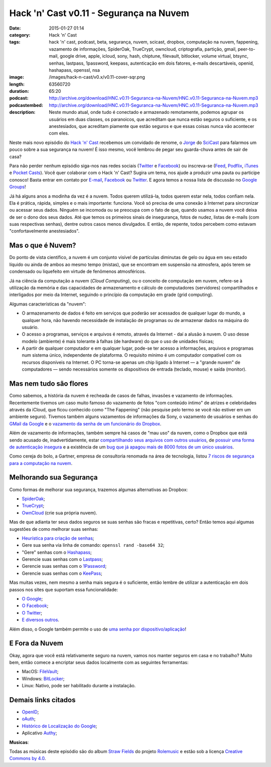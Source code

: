 Hack 'n' Cast v0.11 - Segurança na Nuvem
########################################
:date: 2015-01-27 01:14
:category: Hack 'n' Cast
:tags: hack 'n' cast, podcast, beta, segurança, nuvem, scicast, dropbox, computação na nuvem, fappening, vazamento de informações, SpiderOak, TrueCrypt, owncloud, criptografia, partição, gmail, peer-to-mail, google drive, apple, icloud, sony, hash, chiptune, filevault, bitlocker, volume virtual, btsync, senhas, lastpass, 1password, keepass, autenticação em dois fatores, e-mails descartáveis, openid, hashapass, openssl, nsa
:image: /images/hack-n-cast/v0.x/v0.11-cover-sqr.png
:length: 63560720
:duration: 65:20
:podcast: http://archive.org/download/HNC.v0.11-Seguranca-na-Nuvem/HNC.v0.11-Seguranca-na-Nuvem.mp3
:podcastembed: http://archive.org/download/HNC.v0.11-Seguranca-na-Nuvem/HNC.v0.11-Seguranca-na-Nuvem.mp3
:description: Neste mundo atual, onde tudo é conectado e armazenado remotamente, podemos agrupar os usuários em duas classes, os paranoicos, que acreditam que nunca estão seguros o suficiente, e os anestesiados, que acreditam piamente que estão seguros e que essas coisas nunca vão acontecer com eles.

Neste mais novo episódio do `Hack 'n' Cast`_ recebemos um convidado de renome, o `Jorge`_ do `SciCast`_ para falarmos um pouco sobre a sua segurança na nuvem! É isso mesmo, você lembrou de pegar seu guarda-chuva antes de sair de casa?

.. image:: {filename}/images/hack-n-cast/v0.x/v0.11-cover-wide.png
        :target: {filename}/images/hack-n-cast/v0.x/v0.11-cover-wide.png
        :alt: Hack 'n' Cast v0.11 - Segurança na Nuvem
        :align: center

Para não perder nenhum episódio siga-nos nas redes sociais (`Twitter`_ e `Facebook`_) ou inscreva-se (`Feed`_, `Podflix`_, `iTunes`_ e `Pocket Casts`_). Você quer colaborar com o Hack 'n' Cast? Sugira um tema, nos ajude a produzir uma pauta ou participe conosco! Basta entrar em contato por `E-mail`_, `Facebook`_ ou `Twitter`_. E agora temos a nossa lista de discussão no `Google Groups`_!

.. more

Já há alguns anos a modinha da vez é a nuvem. Todos querem utilizá-la, todos querem estar nela, todos confiam nela. Ela é prática, rápida, simples e o mais importante: funciona. Você só precisa de uma conexão à Internet para sincronizar ou acessar seus dados. Ninguém se incomoda ou se preocupa com o fato de que, quando usamos a nuvem você deixa de ser o dono dos seus dados. Até que temos os primeiros sinais de insegurança, fotos de nudez, listas de e-mails (com suas respectivas senhas), dentre outros casos menos divulgados. E então, de repente, todos percebem como estavam "confortavelmente anestesiados".

.. podcast:: HNC.v0.11-Seguranca-na-Nuvem
        :rss: http://feeds.feedburner.com/hack-n-cast
        :itunes: https://itunes.apple.com/br/podcast/hack-n-cast/id884916846

Mas o que é Nuvem?
------------------

Do ponto de vista científico, a nuvem é um conjunto visível de partículas diminutas de gelo ou água em seu estado líquido ou ainda de ambos ao mesmo tempo (mistas), que se encontram em suspensão na atmosfera, após terem se condensado ou liquefeito em virtude de fenômenos atmosféricos.

Já na ciência da computação a nuvem (*Cloud Computing*), ou o conceito de computação em nuvem, refere-se à utilização da memória e das capacidades de armazenamento e cálculo de computadores (servidores) compartilhados e interligados por meio da Internet, seguindo o princípio da computação em grade (grid computing).

Algumas características da "nuvem":

* O armazenamento de dados é feito em serviços que poderão ser acessados de qualquer lugar do mundo, a qualquer hora, não havendo necessidade de instalação de programas ou de armazenar dados na máquina do usuário.

* O acesso a programas, serviços e arquivos é remoto, através da Internet - daí a alusão à nuvem. O uso desse modelo (ambiente) é mais tolerante à falhas (de hardware) do que o uso de unidades físicas;

* A partir de qualquer computador e em qualquer lugar, pode-se ter acesso a informações, arquivos e programas num sistema único, independente de plataforma. O requisito mínimo é um computador compatível com os recursos disponíveis na Internet. O PC torna-se apenas um chip ligado à Internet — a "grande nuvem" de computadores — sendo necessários somente os dispositivos de entrada (teclado, mouse) e saída (monitor).


Mas nem tudo são flores
-----------------------

Como sabemos, a história da nuvem é recheada de casos de falhas, invasões e vazamento de informações. Recentemente tivemos um caso muito famoso do vazamento de fotos "com conteúdo íntimo" de atrizes e celebridades através da iCloud, que ficou conhecido como "The Fappening" (não pesquise pelo termo se você não estiver em um ambiente seguro). Tivemos também alguns vazamentos de informações da Sony, o vazamento de usuários e senhas do `GMail da Google`_ e o `vazamento da senha de um funcionário do Dropbox`_.


Além de vazamento de informações, também sempre há casos de "mau uso" da nuvem, como o Dropbox que está sendo acusado de, inadvertidamente, estar `compartilhando seus arquivos com outros usuários`_, de `possuir uma forma de autenticação insegura`_ e a existência de um `bug que já apagou mais de 8000 fotos de um único usuários`_.

Como cereja do bolo, a Gartner, empresa de consultoria renomada na área de tecnologia, listou `7 riscos de segurança para a computação na nuvem`_.


Melhorando sua Segurança
------------------------

Como formas de melhorar sua segurança, trazemos algumas alternativas ao Dropbox:

* `SpiderOak`_;
* `TrueCrypt`_;
* `OwnCloud`_ (crie sua própria nuvem).

Mas de que adianta ter seus dados seguros se suas senhas são fracas e repetitivas, certo? Então temos aqui algumas sugestões de como melhorar suas senhas:

* `Heurística para criação de senhas`_;
* Gere sua senha via linha de comando: ``openssl rand -base64 32``;
* "Gere" senhas com o `Hashapass`_;
* Gerencie suas senhas com o `Lastpass`_;
* Gerencie suas senhas com o `1Password`_;
* Gerencie suas senhas com o `KeePass`_;

Mas muitas vezes, nem mesmo a senha mais segura é o suficiente, então lembre de utilizar a autenticação em dois passos nos sites que suportam essa funcionalidade:

* `O Google`_;
* `O Facebook`_;
* `O Twitter`_;
* `E diversos outros`_.

Além disso, o Google também permite o uso de `uma senha por dispositivo/aplicação`_!

E Fora da Nuvem
---------------

Okay, agora que você está relativamente seguro na nuvem, vamos nos manter seguros em casa e no trabalho? Muito bem, então comece a encriptar seus dados localmente com as seguintes ferramentas:

* MacOS: `FileVault`_;
* Windows: `BitLocker`_;
* Linux: Nativo, pode ser habilitado durante a instalação.

Demais links citados
--------------------

* `OpenID`_;
* `oAuth`_;
* `Histórico de Localização do Google`_;
* Aplicativo `Authy`_;


.. container:: panel-body bg-info

        **Musicas**:

        Todas as músicas deste episódio são do album `Straw Fields`_ do projeto `Rolemusic`_ e estão sob a licença `Creative Commons by 4.0`_.


.. .. Links Gerais
.. _Hack 'n' Cast: /pt/category/hack-n-cast
.. _E-mail: mailto: hackncast@gmail.com
.. _Twitter: http://twitter.com/hackncast
.. _Facebook: http://facebook.com/hackncast
.. _Feed: http://feeds.feedburner.com/hack-n-cast
.. _Podflix: http://podflix.com.br/hackncast/
.. _iTunes: https://itunes.apple.com/br/podcast/hack-n-cast/id884916846?l=en
.. _Pocket Casts: http://pcasts.in/hackncast
.. _Google Groups: https://groups.google.com/forum/?hl=pt-BR#!forum/hackncast

.. Convidado
.. _Jorge: https://twitter.com/JFCostta
.. _SciCast: http://www.scicast.com.br/

.. Falhas de Segurança
.. _GMail da Google: http://meiobit.com/297666/credenciais-de-5-milhoes-de-contas-google-foram-publicadas/
.. _compartilhando seus arquivos com outros usuários: http://paranoia.dubfire.net/2011/04/how-dropbox-sacrifices-user-privacy-for.html
.. _vazamento da senha de um funcionário do Dropbox: http://www.infoworld.com/article/2617858/malware/dropbox-blames-employee-account-breach-for-spam-attack.html
.. _possuir uma forma de autenticação insegura: http://dereknewton.com/2011/04/dropbox-authentication-static-host-ids/
.. _bug que já apagou mais de 8000 fotos de um único usuários: https://medium.com/@jan.curn/how-bug-in-dropbox-permanently-deleted-my-8000-photos-cb7dcf13647b
.. _7 riscos de segurança para a computação na nuvem: http://www.infoworld.com/article/2652198/security/gartner--seven-cloud-computing-security-risks.html

.. Ferramentas
.. _SpiderOak: https://spideroak.com/signup/referral/ab8fa2ff30da02c01dafa207e4f45080/
.. _TrueCrypt: http://truecrypt.sourceforge.net/
.. _OwnCloud: https://owncloud.com/
.. _FileVault: http://en.wikipedia.org/wiki/FileVault
.. _BitLocker: http://en.wikipedia.org/wiki/BitLocker

.. Tecnicas
.. _Heurística para criação de senhas: http://www.efetividade.net/2007/06/senhas-internet.html
.. _Hashapass: http://www.hashapass.com/pt-BR/index.html
.. _Lastpass: https://lastpass.com/
.. _1Password: https://agilebits.com/onepassword
.. _KeePass: http://keepass.info

.. Two-factor-authentication
.. _O Google: https://www.google.com/landing/2step
.. _O Facebook: https://www.facebook.com/notes/facebook-engineering/introducing-login-approvals/10150172618258920
.. _O Twitter: https://blog.twitter.com/2013/getting-started-with-login-verification
.. _E diversos outros: https://twofactorauth.org
.. _uma senha por dispositivo/aplicação: https://support.google.com/mail/answer/1173270?hl=pt

.. Demais links
.. _OpenID: http://openid.net/
.. _oAuth: http://oauth.net/
.. _Histórico de Localização do Google: https://maps.google.com/locationhistory/b/0/
.. _Authy: https://www.authy.com/how-use-authy-google-authenticator

.. Musicas
.. _`Rolemusic`: http://freemusicarchive.org/music/Rolemusic/
.. _`Straw Fields`: http://freemusicarchive.org/music/Rolemusic/Straw_Fields/
.. _`Creative Commons by 4.0`: http://creativecommons.org/licenses/by/4.0/
